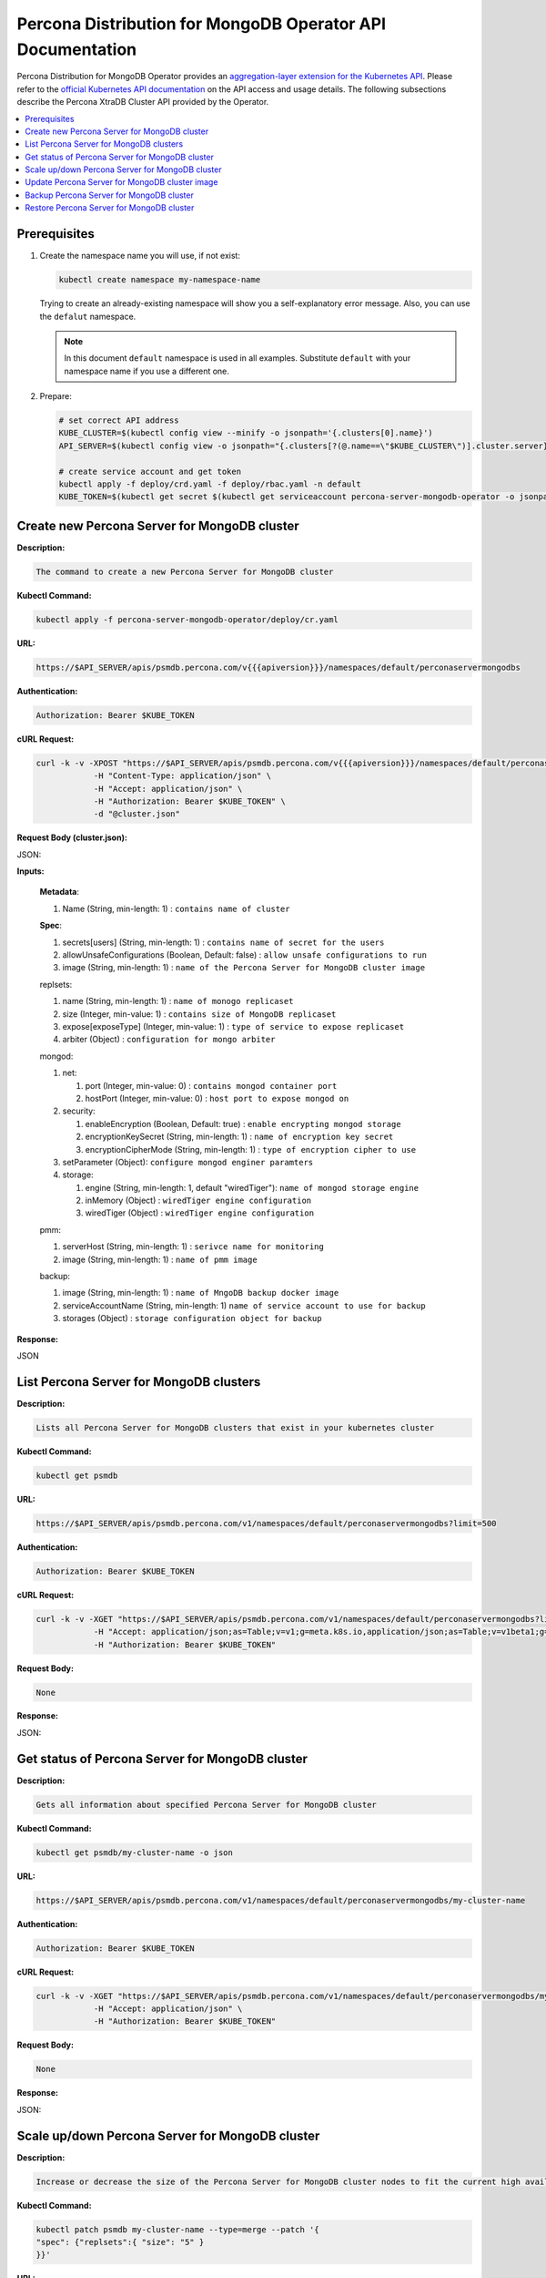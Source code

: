 Percona Distribution for MongoDB Operator API Documentation
===========================================================

.. raw:: html

   <style>
   
   .toggle {
        background: none repeat scroll 0 0 #ffebcc;
        padding: 12px;
        max-width: 850px;
        line-height: 24px;
        margin-bottom: 24px;
    }
   
   .toggle .header {
       display: block;
       clear: both;
       cursor: pointer;
   }
   
   .toggle .header:after {
       content: " ▶";
   }
   
   .toggle .header.open:after {
       content: " ▼";
   }
   </style>

Percona Distribution for MongoDB Operator provides an `aggregation-layer extension for the Kubernetes API <https://kubernetes.io/docs/concepts/extend-kubernetes/api-extension/apiserver-aggregation/>`_. Please refer to the
`official Kubernetes API documentation <https://kubernetes.io/docs/reference/>`_ on the API access and usage details.
The following subsections describe the Percona XtraDB Cluster API provided by the Operator.

.. contents:: :local:

Prerequisites
-------------

1. Create the namespace name you will use, if not exist:

   .. code-block:: yaml

      kubectl create namespace my-namespace-name

   Trying to create an already-existing namespace will show you a
   self-explanatory error message. Also, you can use the ``defalut`` namespace.

   .. note:: In this document ``default`` namespace is used in all examples.
      Substitute ``default`` with your namespace name if you use a different
      one.

2. Prepare:

   .. code-block:: yaml

      # set correct API address
      KUBE_CLUSTER=$(kubectl config view --minify -o jsonpath='{.clusters[0].name}')
      API_SERVER=$(kubectl config view -o jsonpath="{.clusters[?(@.name==\"$KUBE_CLUSTER\")].cluster.server}" | sed -e 's#https://##')

      # create service account and get token
      kubectl apply -f deploy/crd.yaml -f deploy/rbac.yaml -n default
      KUBE_TOKEN=$(kubectl get secret $(kubectl get serviceaccount percona-server-mongodb-operator -o jsonpath='{.secrets[0].name}' -n default) -o jsonpath='{.data.token}' -n default | base64 --decode )


Create new Percona Server for MongoDB cluster
---------------------------------------------

**Description:**

.. code-block:: bash

   The command to create a new Percona Server for MongoDB cluster

**Kubectl Command:**

.. code-block:: bash

   kubectl apply -f percona-server-mongodb-operator/deploy/cr.yaml

**URL:**

.. code-block:: bash

   https://$API_SERVER/apis/psmdb.percona.com/v{{{apiversion}}}/namespaces/default/perconaservermongodbs

**Authentication:**

.. code-block:: bash

   Authorization: Bearer $KUBE_TOKEN


**cURL Request:**

.. code-block:: bash

   curl -k -v -XPOST "https://$API_SERVER/apis/psmdb.percona.com/v{{{apiversion}}}/namespaces/default/perconaservermongodbs" \
               -H "Content-Type: application/json" \
               -H "Accept: application/json" \
               -H "Authorization: Bearer $KUBE_TOKEN" \
               -d "@cluster.json"

**Request Body (cluster.json):**

.. container:: toggle

   .. container:: header

      JSON:

   .. include:: ./assets/code/api-create-cluster-request-json.txt

**Inputs:**

  **Metadata**:
  
  1. Name (String, min-length: 1) : ``contains name of cluster``
  
  **Spec**:

  1. secrets[users] (String, min-length: 1) : ``contains name of secret for the users``
  2. allowUnsafeConfigurations (Boolean, Default: false) : ``allow unsafe configurations to run``
  3. image (String, min-length: 1) : ``name of the Percona Server for MongoDB cluster image``

  replsets:
  
  1. name (String, min-length: 1) : ``name of monogo replicaset``
  2. size (Integer, min-value: 1) : ``contains size of MongoDB replicaset``
  3. expose[exposeType] (Integer, min-value: 1) : ``type of service to expose replicaset``
  4. arbiter (Object) : ``configuration for mongo arbiter``

  mongod:
  
  1. net:
  
     1. port (Integer, min-value: 0) : ``contains mongod container port``
     2. hostPort (Integer, min-value: 0) : ``host port to expose mongod on``
     
  2. security:

     1. enableEncryption (Boolean, Default: true) : ``enable encrypting mongod storage``
     2. encryptionKeySecret (String, min-length: 1) : ``name of encryption key secret``
     3. encryptionCipherMode (String, min-length: 1) : ``type of encryption cipher to use``

  3. setParameter (Object): ``configure mongod enginer paramters``
  4. storage:

     1. engine (String, min-length: 1, default "wiredTiger"): ``name of mongod storage engine``
     2. inMemory (Object) : ``wiredTiger engine configuration``
     3. wiredTiger (Object) : ``wiredTiger engine configuration``

  pmm:
  
  1. serverHost (String, min-length: 1) : ``serivce name for monitoring``
  2. image (String, min-length: 1) : ``name of pmm image``
    
  backup:
  
  1. image (String, min-length: 1) : ``name of MngoDB backup docker image``
  2. serviceAccountName (String, min-length: 1) ``name of service account to use for backup``
  3. storages (Object) : ``storage configuration object for backup``

**Response:**

.. container:: toggle

   .. container:: header

      JSON

   .. include:: ./assets/code/api-create-cluster-response-json.txt

List Percona Server for MongoDB clusters
----------------------------------------

**Description:**

.. code-block:: bash

   Lists all Percona Server for MongoDB clusters that exist in your kubernetes cluster

**Kubectl Command:**

.. code-block:: bash

   kubectl get psmdb

**URL:**

.. code-block:: bash

   https://$API_SERVER/apis/psmdb.percona.com/v1/namespaces/default/perconaservermongodbs?limit=500

**Authentication:**

.. code-block:: bash

   Authorization: Bearer $KUBE_TOKEN

**cURL Request:**

.. code-block:: bash

   curl -k -v -XGET "https://$API_SERVER/apis/psmdb.percona.com/v1/namespaces/default/perconaservermongodbs?limit=500" \
               -H "Accept: application/json;as=Table;v=v1;g=meta.k8s.io,application/json;as=Table;v=v1beta1;g=meta.k8s.io,application/json" \
               -H "Authorization: Bearer $KUBE_TOKEN"

**Request Body:**

.. code-block:: bash

   None

**Response:**

.. container:: toggle

   .. container:: header

      JSON:

   .. include:: ./assets/code/api-list-cluster-response-json.txt

Get status of Percona Server for MongoDB cluster
------------------------------------------------

**Description:**

.. code-block:: bash

   Gets all information about specified Percona Server for MongoDB cluster

**Kubectl Command:**

.. code-block:: bash

   kubectl get psmdb/my-cluster-name -o json

**URL:**

.. code-block:: bash

   https://$API_SERVER/apis/psmdb.percona.com/v1/namespaces/default/perconaservermongodbs/my-cluster-name

**Authentication:**

.. code-block:: bash

   Authorization: Bearer $KUBE_TOKEN

**cURL Request:**

.. code-block:: bash

   curl -k -v -XGET "https://$API_SERVER/apis/psmdb.percona.com/v1/namespaces/default/perconaservermongodbs/my-cluster-name" \
               -H "Accept: application/json" \
               -H "Authorization: Bearer $KUBE_TOKEN"

**Request Body:**

.. code-block:: bash

   None

**Response:**

.. container:: toggle

   .. container:: header

      JSON:

   .. include:: ./assets/code/api-get-status-of-cluster-response-json.txt

Scale up/down Percona Server for MongoDB cluster
------------------------------------------------

**Description:**

.. code-block:: bash

   Increase or decrease the size of the Percona Server for MongoDB cluster nodes to fit the current high availability needs

**Kubectl Command:**

.. code-block:: bash

   kubectl patch psmdb my-cluster-name --type=merge --patch '{
   "spec": {"replsets":{ "size": "5" }
   }}'

**URL:**

.. code-block:: bash

   https://$API_SERVER/apis/psmdb.percona.com/v1/namespaces/default/perconaservermongodbs/my-cluster-name

**Authentication:**

.. code-block:: bash

   Authorization: Bearer $KUBE_TOKEN

**cURL Request:**

.. code-block:: bash

   curl -k -v -XPATCH "https://$API_SERVER/apis/psmdb.percona.com/v1/namespaces/default/perconaservermongodbs/my-cluster-name" \
               -H "Authorization: Bearer $KUBE_TOKEN" \
               -H "Content-Type: application/merge-patch+json" 
               -H "Accept: application/json" \
               -d '{  
                     "spec": {"replsets":{ "size": "5" }
                     }}'

**Request Body:**

.. container:: toggle

   .. container:: header

      JSON:

   .. include:: ./assets/code/api-scale-cluster-request-json.txt

**Input:**

   **spec**:

   replsets

   1. size (Int or String, Defaults: 3): ``Specifiy the sie of the replsets cluster to scale up or down to``

**Response:**

.. container:: toggle

   .. container:: header

      JSON:

   .. include:: ./assets/code/api-scale-cluster-response-json.txt

Update Percona Server for MongoDB cluster image
-----------------------------------------------

**Description:**

.. code-block:: bash

   Change the image of Percona Server for MongoDB containers inside the cluster

**Kubectl Command:**

.. code-block:: bash

   kubectl patch psmdb my-cluster-name --type=merge --patch '{  
   "spec": {"psmdb":{ "image": "percona/percona-server-mongodb-operator:1.4.0-mongod4.2" }  
   }}'

**URL:**

.. code-block:: bash

   https://$API_SERVER/apis/psmdb.percona.com/v1/namespaces/default/perconaservermongodbs/my-cluster-name

**Authentication:**

.. code-block:: bash

   Authorization: Bearer $KUBE_TOKEN


**cURL Request:**

.. code-block:: bash

   curl -k -v -XPATCH "https://$API_SERVER/apis/psmdb.percona.com/v1/namespaces/default/perconaservermongodbs/my-cluster-name" \
               -H "Authorization: Bearer $KUBE_TOKEN" \
               -H "Accept: application/json" \
               -H "Content-Type: application/merge-patch+json" 
               -d '{  
                 "spec": {"psmdb":{ "image": "percona/percona-server-mongodb-operator:1.4.0-mongod4.2" }
                 }}'

**Request Body:**

.. container:: toggle

   .. container:: header

      JSON:

   .. include:: ./assets/code/api-update-cluster-image-request-json.txt

**Input:**

  **spec**:
  
  psmdb:
  
  1. image (String, min-length: 1) : ``name of the image to update for Percona Server for MongoDB``

**Response:**

.. container:: toggle

   .. container:: header

      JSON:

   .. include:: ./assets/code/api-update-cluster-image-response-json.txt

Backup Percona Server for MongoDB cluster
-----------------------------------------

**Description:**

.. code-block:: bash

   Takes a backup of the Percona Server for MongoDB cluster containers data to be able to recover from disasters or make a roll-back later


**Kubectl Command:**

.. code-block:: bash

   kubectl apply -f percona-server-mongodb-operator/deploy/backup/backup.yaml


**URL:**

.. code-block:: bash

   https://$API_SERVER/apis/psmdb.percona.com/v1/namespaces/default/perconaservermongodbbackups


**Authentication:**

.. code-block:: bash

   Authorization: Bearer $KUBE_TOKEN


**cURL Request:**

.. code-block:: bash

   curl -k -v -XPOST "https://$API_SERVER/apis/psmdb.percona.com/v1/namespaces/default/perconaservermongodbbackups" \
               -H "Accept: application/json" \
               -H "Content-Type: application/json" \
               -d "@backup.json" -H "Authorization: Bearer $KUBE_TOKEN"

**Request Body (backup.json):**

.. container:: toggle

   .. container:: header

      JSON:

   .. include:: ./assets/code/api-backup-cluster-request-json.txt

**Input:**

1. **metadata**:

     name(String, min-length:1) : ``name of backup to create``

2. **spec**:
  
     1. psmdbCluster(String, min-length:1) : ``name of Percona Server for MongoDB cluster``
     2. storageName(String, min-length:1) : ``name of storage claim to use``

**Response:**

.. container:: toggle

   .. container:: header

      JSON:

   .. include:: ./assets/code/api-backup-cluster-response-json.txt

Restore Percona Server for MongoDB cluster
------------------------------------------

**Description:**

.. code-block:: bash

   Restores Percona Server for MongoDB cluster data to an earlier version to recover from a problem or to make a roll-back


**Kubectl Command:**

.. code-block:: bash

   kubectl apply -f percona-server-mongodb-operator/deploy/backup/restore.yaml


**URL:**

.. code-block:: bash

   https://$API_SERVER/apis/psmdb.percona.com/v1/namespaces/default/perconaservermongodbrestores

**Authentication:**

.. code-block:: bash

   Authorization: Bearer $KUBE_TOKEN


**cURL Request:**

.. code-block:: bash

   curl -k -v -XPOST "https://$API_SERVER/apis/psmdb.percona.com/v1/namespaces/default/perconaservermongodbrestores" \
               -H "Accept: application/json" \
               -H "Content-Type: application/json" \
               -d "@restore.json" \
               -H "Authorization: Bearer $KUBE_TOKEN"

**Request Body (restore.json):**

.. container:: toggle

   .. container:: header

      JSON:

   .. include:: ./assets/code/api-restore-cluster-request-json.txt

**Input:**

1. **metadata**:

     name(String, min-length:1): ``name of restore to create``

2. **spec**:

     1. clusterName(String, min-length:1) : ``name of Percona Server for MongoDB cluster``
     2. backupName(String, min-length:1) : ``name of backup to restore from``

**Response:**

.. container:: toggle

   .. container:: header

      JSON:

   .. include:: ./assets/code/api-restore-cluster-response-json.txt

